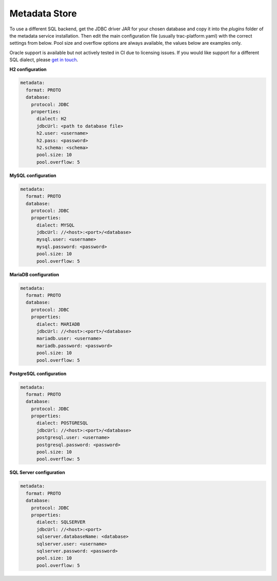 
Metadata Store
==============

To use a different SQL backend, get the JDBC driver JAR for your chosen database and copy it into the
*plugins* folder of the metadata service installation. Then edit the main configuration file
(usually trac-platform.yaml) with the correct settings from below.
Pool size and overflow options are always available, the values below are examples only.

Oracle support is available but not actively tested in CI due to licensing issues. If you would like support for
a different SQL dialect, please `get in touch <https://github.com/finos/tracdap/issues>`_.

**H2 configuration**

.. code-block:: yaml

    metadata:
      format: PROTO
      database:
        protocol: JDBC
        properties:
          dialect: H2
          jdbcUrl: <path to database file>
          h2.user: <username>
          h2.pass: <password>
          h2.schema: <schema>
          pool.size: 10
          pool.overflow: 5

**MySQL configuration**

.. code-block:: yaml

    metadata:
      format: PROTO
      database:
        protocol: JDBC
        properties:
          dialect: MYSQL
          jdbcUrl: //<host>:<port>/<database>
          mysql.user: <username>
          mysql.password: <password>
          pool.size: 10
          pool.overflow: 5

**MariaDB configuration**

.. code-block:: yaml

    metadata:
      format: PROTO
      database:
        protocol: JDBC
        properties:
          dialect: MARIADB
          jdbcUrl: //<host>:<port>/<database>
          mariadb.user: <username>
          mariadb.password: <password>
          pool.size: 10
          pool.overflow: 5

**PostgreSQL configuration**

.. code-block:: yaml

    metadata:
      format: PROTO
      database:
        protocol: JDBC
        properties:
          dialect: POSTGRESQL
          jdbcUrl: //<host>:<port>/<database>
          postgresql.user: <username>
          postgresql.password: <password>
          pool.size: 10
          pool.overflow: 5

**SQL Server configuration**

.. code-block:: yaml

    metadata:
      format: PROTO
      database:
        protocol: JDBC
        properties:
          dialect: SQLSERVER
          jdbcUrl: //<host>:<port>
          sqlserver.databaseName: <database>
          sqlserver.user: <username>
          sqlserver.password: <password>
          pool.size: 10
          pool.overflow: 5

